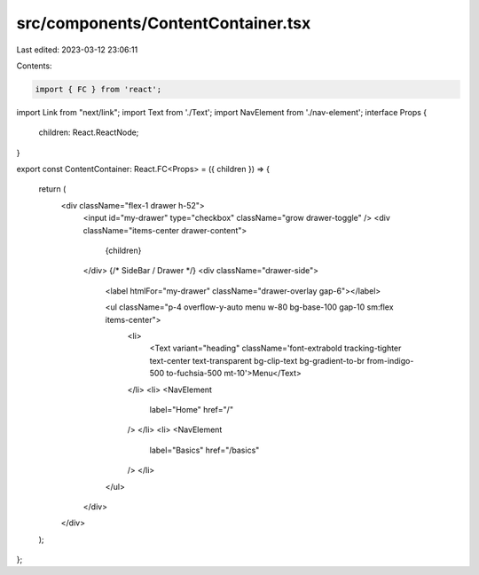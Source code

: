 src/components/ContentContainer.tsx
===================================

Last edited: 2023-03-12 23:06:11

Contents:

.. code-block:: tsx

    import { FC } from 'react';
import Link from "next/link";
import Text from './Text';
import NavElement from './nav-element';
interface Props {
  children: React.ReactNode;
}

export const ContentContainer: React.FC<Props> = ({ children }) => {

  return (
    <div className="flex-1 drawer h-52">
      <input id="my-drawer" type="checkbox" className="grow drawer-toggle" />
      <div className="items-center  drawer-content">
        {children}
      </div>
      {/* SideBar / Drawer */}
      <div className="drawer-side">
        <label htmlFor="my-drawer" className="drawer-overlay gap-6"></label>

        <ul className="p-4 overflow-y-auto menu w-80 bg-base-100 gap-10 sm:flex items-center">
          <li>
            <Text variant="heading" className='font-extrabold tracking-tighter text-center text-transparent bg-clip-text bg-gradient-to-br from-indigo-500 to-fuchsia-500 mt-10'>Menu</Text>
          </li>
          <li>
          <NavElement
            label="Home"
            href="/"
          />
          </li>
          <li>
          <NavElement
            label="Basics"
            href="/basics"
          />
          </li>
        </ul>
      </div>
    </div>
  );
};


